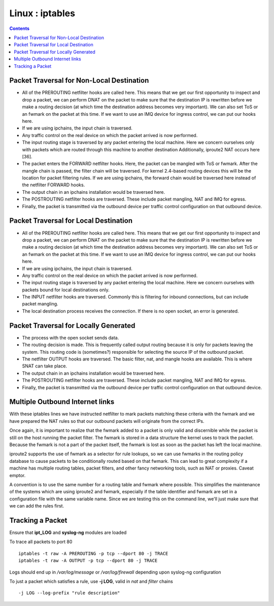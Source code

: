 Linux : iptables
================

.. contents::

.. image:: images/kernel_net.png

Packet Traversal for Non-Local Destination
------------------------------------------

*   All of the PREROUTING netfilter hooks are called here. This means that we get our first opportunity to inspect and drop a packet, we can perform DNAT on the packet to make sure that the destination IP is rewritten before we make a routing decision (at which time the destination address becomes very important). We can also set ToS or an fwmark on the packet at this time. If we want to use an IMQ device for ingress control, we can put our hooks here.
*   If we are using ipchains, the input chain is traversed.
*   Any traffic control on the real device on which the packet arrived is now performed.
*   The input routing stage is traversed by any packet entering the local machine. Here we concern ourselves only with packets which are routed through this machine to another destination Additionally, iproute2 NAT occurs here [36].
*   The packet enters the FORWARD netfilter hooks. Here, the packet can be mangled with ToS or fwmark. After the mangle chain is passed, the filter chain will be traversed. For kernel 2.4-based routing devices this will be the location for packet filtering rules. If we are using ipchains, the forward chain would be traversed here instead of the netfilter FORWARD hooks.
*   The output chain in an ipchains installation would be traversed here.
*   The POSTROUTING netfilter hooks are traversed. These include packet mangling, NAT and IMQ for egress.
*   Finally, the packet is transmitted via the outbound device per traffic control configuration on that outbound device. 

Packet Traversal for Local Destination
--------------------------------------

*   All of the PREROUTING netfilter hooks are called here. This means that we get our first opportunity to inspect and drop a packet, we can perform DNAT on the packet to make sure that the destination IP is rewritten before we make a routing decision (at which time the destination address becomes very important). We can also set ToS or an fwmark on the packet at this time. If we want to use an IMQ device for ingress control, we can put our hooks here.
*   If we are using ipchains, the input chain is traversed.
*   Any traffic control on the real device on which the packet arrived is now performed.
*   The input routing stage is traversed by any packet entering the local machine. Here we concern ourselves with packets bound for local destinations only.
*   The INPUT netfilter hooks are traversed. Commonly this is filtering for inbound connections, but can include packet mangling.
*   The local destination process receives the connection. If there is no open socket, an error is generated. 


Packet Traversal for Locally Generated
--------------------------------------

*   The process with the open socket sends data.
*   The routing decision is made. This is frequently called output routing because it is only for packets leaving the system. This routing code is (sometimes?) responsible for selecting the source IP of the outbound packet.
*   The netfilter OUTPUT hooks are traversed. The basic filter, nat, and mangle hooks are available. This is where SNAT can take place.
*   The output chain in an ipchains installation would be traversed here.
*   The POSTROUTING netfilter hooks are traversed. These include packet mangling, NAT and IMQ for egress.
*   Finally, the packet is transmitted via the outbound device per traffic control configuration on that outbound device. 

Multiple Outbound Internet links
--------------------------------

.. code-block:: sql
        :linenos:

        [root@masq-gw]# ip route show table main
        192.168.100.0/30 dev eth3  scope link
        67.17.28.0/28 dev eth4  scope link
        205.254.211.0/24 dev eth1  scope link
        192.168.100.0/24 dev eth0  scope link
        192.168.99.0/24 dev eth0  scope link
        192.168.98.0/24 via 192.168.99.1 dev eth0
        10.38.0.0/16 via 192.168.100.1 dev eth3
        127.0.0.0/8 dev lo  scope link 
        default via 205.254.211.254 dev eth1

        [root@masq-gw]# ip route flush table 4
        [root@masq-gw]# ip route show table main | grep -Ev ^default  | while read ROUTE ; do  ip route add table 4 $ROUTE ; done
        [root@masq-gw]# ip route add table 4 default via 67.17.28.14
        [root@masq-gw]# ip route show table 4
        192.168.100.0/30 dev eth3  scope link
        67.17.28.0/28 dev eth4  scope link
        205.254.211.0/24 dev eth1  scope link
        192.168.100.0/24 dev eth0  scope link
        192.168.99.0/24 dev eth0  scope link
        192.168.98.0/24 via 192.168.99.1 dev eth0
        10.38.0.0/16 via 192.168.100.1 dev eth3
        127.0.0.0/8 dev lo  scope link 
        default via 67.17.28.14 dev eth4


.. code-block:: sql
        :linenos:

        [root@masq-gw]# iptables -t mangle -A PREROUTING -p tcp --dport 80 -s 192.168.99.0/24 -j MARK --set-mark 4
        [root@masq-gw]# iptables -t mangle -A PREROUTING -p tcp --dport 443 -s 192.168.99.0/24 -j MARK --set-mark 4
        [root@masq-gw]# iptables -t mangle -nvL
        Chain PREROUTING (policy ACCEPT 0 packets, 0 bytes)
         pkts bytes target     prot opt in     out     source                destination         
            0     0 MARK       tcp  --  *      *       192.168.99.0/24       0.0.0.0/0          tcp dpt:80 MARK set 0x4 
            0     0 MARK       tcp  --  *      *       192.168.99.0/24       0.0.0.0/0          tcp dpt:443 MARK set 0x4 

        Chain OUTPUT (policy ACCEPT 0 packets, 0 bytes)
          pkts bytes target     prot opt in     out     source               destination
        [root@masq-gw]# iptables -t nat -A POSTROUTING -o eth4 -j SNAT --to-source 67.17.28.12
        [root@masq-gw]# iptables -t nat -A POSTROUTING -o eth1 -j SNAT --to-source 205.254.211.179
        Chain PREROUTING (policy ACCEPT 0 packets, 0 bytes)
         pkts bytes target     prot opt in     out     source               destination         

        Chain POSTROUTING (policy ACCEPT 0 packets, 0 bytes)
         pkts bytes target     prot opt in     out     source               destination         
            0     0 SNAT       all  --  *      eth4    0.0.0.0/0            0.0.0.0/0          to:67.17.28.12
            0     0 SNAT       all  --  *      eth1    0.0.0.0/0            0.0.0.0/0          to:205.254.211.179

        Chain OUTPUT (policy ACCEPT 0 packets, 0 bytes)
         pkts bytes target     prot opt in     out     source               destination

.. code-block:: sql
        :linenos:

        [root@masq-gw]# ip rule add fwmark 4 table 4
        [root@masq-gw]# ip rule show
        0:      from all lookup local 
        32765:  from all fwmark        4 lookup 4 
        32766:  from all lookup main 
        32767:  from all lookup 253
        [root@masq-gw]# ip route flush cache

With these iptables lines we have instructed netfilter to mark packets matching these criteria with the fwmark and we have prepared the NAT rules so that our outbound packets will originate from the correct IPs.

Once again, it is important to realize that the fwmark added to a packet is only valid and discernible while the packet is still on the host running the packet filter. The fwmark is stored in a data structure the kernel uses to track the packet. Because the fwmark is not a part of the packet itself, the fwmark is lost as soon as the packet has left the local machine.

iproute2 supports the use of fwmark as a selector for rule lookups, so we can use fwmarks in the routing policy database to cause packets to be conditionally routed based on that fwmark. This can lead to great complexity if a machine has multiple routing tables, packet filters, and other fancy networking tools, such as NAT or proxies. Caveat emptor.

A convention is to use the same number for a routing table and fwmark where possible. This simplifies the maintenance of the systems which are using iproute2 and fwmark, especially if the table identifier and fwmark are set in a configuration file with the same variable name. Since we are testing this on the command line, we'll just make sure that we can add the rules first.

Tracking a Packet
-----------------

Ensure that **ipt_LOG** and **syslog-ng** modules are loaded

To trace all packets to port 80

::

        iptables -t raw -A PREROUTING -p tcp --dport 80 -j TRACE
        iptables -t raw -A OUTPUT -p tcp --dport 80 -j TRACE

Logs should end up in */var/log/message* or */var/log/firewall* depending upon syslog-ng configuration

To just a packet which satisfies a rule, use **-j LOG**, valid in *nat* and *filter* chains

::

        -j LOG --log-prefix "rule description"


